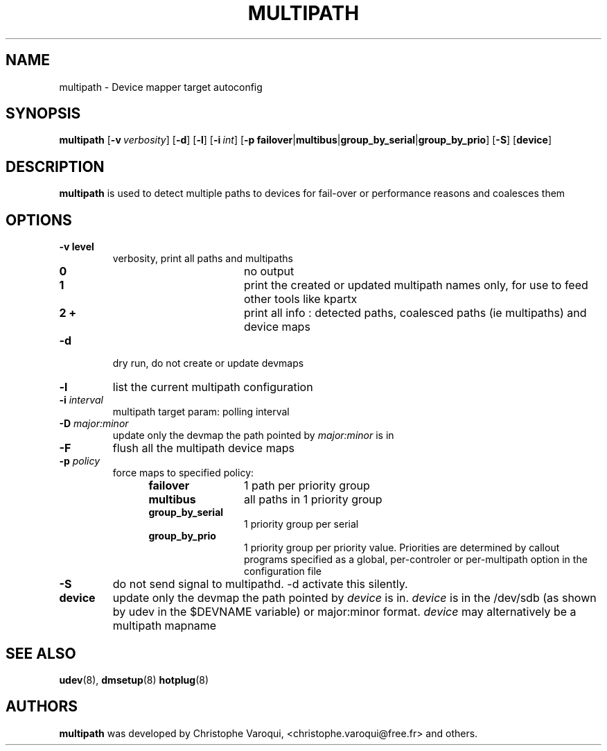 .TH MULTIPATH 8 "February 2004" "" "Linux Administrator's Manual"
.SH NAME
multipath \- Device mapper target autoconfig
.SH SYNOPSIS
.B multipath
.RB [\| \-v\ \c
.IR verbosity \|]
.RB [\| \-d \|]
.RB [\| \-l \|]
.RB [\| \-i\ \c
.IR int \|]
.RB [\| \-p\ \c
.BR failover | multibus | group_by_serial | group_by_prio \|]
.RB [\| -S \|]
.RB [\| device \|]
.SH DESCRIPTION
.B multipath
is used to detect multiple paths to devices for fail-over or performance reasons and coalesces them
.SH OPTIONS
.TP
.B \-v " level"
verbosity, print all paths and multipaths
.RS 1.2i
.TP 1.2i
.B 0
no output
.TP
.B 1
print the created or updated multipath names only, for use to feed other tools like kpartx
.TP
.B 2 +
print all info : detected paths, coalesced paths (ie multipaths) and device maps
.RE
.TP
.B \-d
dry run, do not create or update devmaps
.TP
.B \-l
list the current multipath configuration
.TP
.TP
.BI \-i " interval"
multipath target param: polling interval
.TP
.BI \-D " major:minor"
update only the devmap the path pointed by
.I major:minor
is in
.TP
.B \-F
flush all the multipath device maps
.TP
.BI \-p " policy"
force maps to specified policy:
.RS 1.2i
.TP 1.2i
.B failover
1 path per priority group
.TP
.B multibus
all paths in 1 priority group
.TP
.B group_by_serial
1 priority group per serial
.TP
.B group_by_prio
1 priority group per priority value. Priorities are determined by callout programs specified as a global, per-controler or per-multipath option in the configuration file
.RE
.TP
.B \-S
do not send signal to multipathd. -d activate this silently.
.TP
.BI device
update only the devmap the path pointed by
.I device
is in. 
.I device
is in the /dev/sdb (as shown by udev in the $DEVNAME variable) or major:minor format.
.I device
may alternatively be a multipath mapname
.SH "SEE ALSO"
.BR udev (8),
.BR dmsetup (8)
.BR hotplug (8)
.SH AUTHORS
.B multipath
was developed by Christophe Varoqui, <christophe.varoqui@free.fr> and others.
